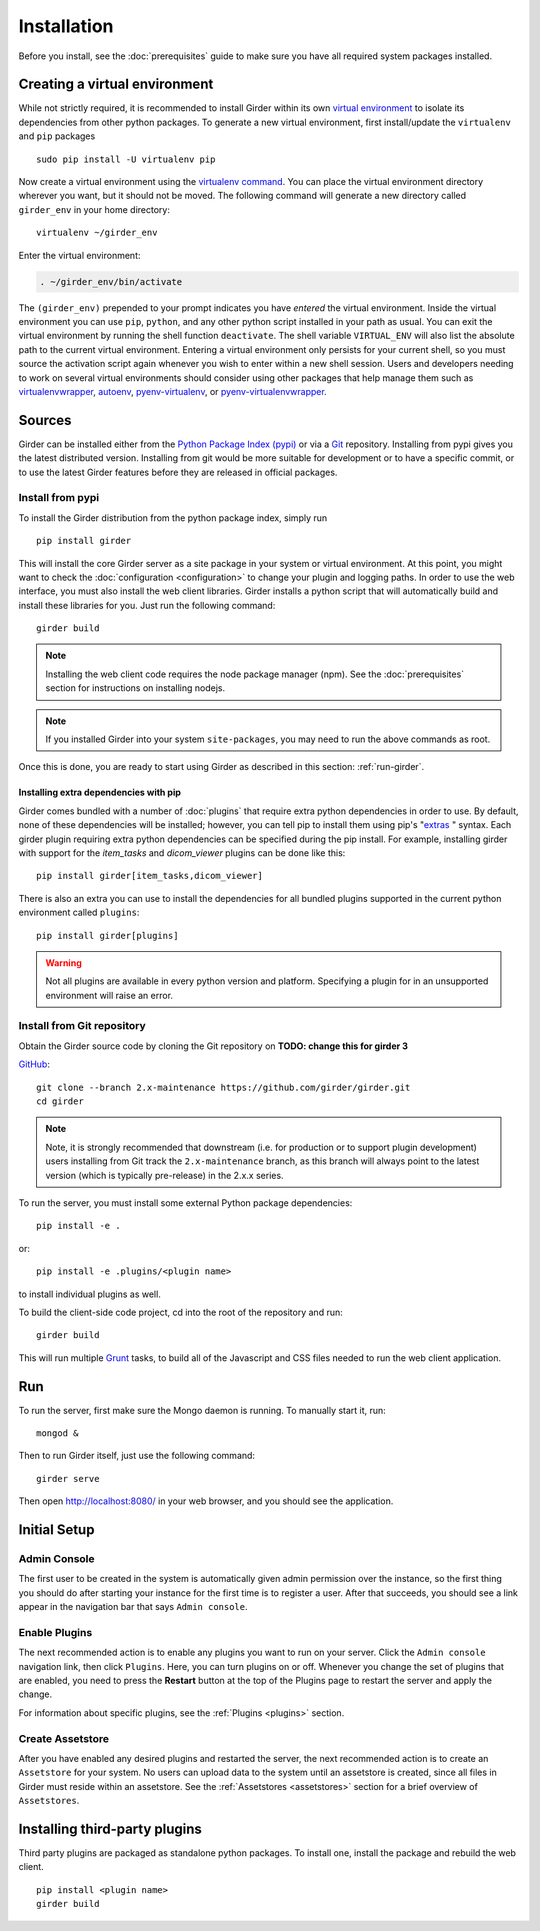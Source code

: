 Installation
============

Before you install, see the :doc:`prerequisites` guide to make sure you
have all required system packages installed.

Creating a virtual environment
------------------------------

While not strictly required, it is recommended to install Girder within
its own `virtual environment <http://docs.python-guide.org/en/latest/dev/virtualenvs/>`_
to isolate its dependencies from other python packages.  To generate a new
virtual environment, first install/update the ``virtualenv`` and ``pip``
packages ::

   sudo pip install -U virtualenv pip

Now create a virtual environment using the
`virtualenv command <http://virtualenv.readthedocs.org/en/latest/userguide.html>`_.
You can place the virtual environment directory wherever you want, but it should
not be moved.  The following command will generate a new directory called
``girder_env`` in your home directory: ::

   virtualenv ~/girder_env

Enter the virtual environment:

.. code-block:: none

   . ~/girder_env/bin/activate

The ``(girder_env)`` prepended to your prompt indicates you have *entered*
the virtual environment. Inside the virtual environment you can use ``pip``,
``python``, and any other python script installed in your path as usual.
You can exit the virtual environment by running the shell function
``deactivate``.  The shell variable ``VIRTUAL_ENV`` will also list the
absolute path to the current virtual environment.  Entering a virtual
environment only persists for your current shell, so you must source
the activation script again whenever you wish to enter within a
new shell session.  Users and developers needing to work on several virtual
environments should consider using other packages that help manage them such as
`virtualenvwrapper <http://virtualenvwrapper.readthedocs.org/en/latest/index.html>`_,
`autoenv <https://github.com/kennethreitz/autoenv>`_,
`pyenv-virtualenv <https://github.com/yyuu/pyenv-virtualenv>`_, or
`pyenv-virtualenvwrapper <https://github.com/yyuu/pyenv-virtualenvwrapper>`_.


Sources
-------

Girder can be installed either from the `Python Package Index (pypi) <https://pypi.python.org/pypi>`_
or via a `Git <https://git-scm.com/>`_ repository.
Installing from pypi gives you the latest distributed version. Installing from git would be
more suitable for development or to have a specific commit, or to use the latest Girder
features before they are released in official packages.

Install from pypi
+++++++++++++++++

To install the Girder distribution from the python package index, simply run ::

    pip install girder

This will install the core Girder server as a site package in your system
or virtual environment. At this point, you might want to check the
:doc:`configuration <configuration>` to change your plugin and logging
paths.  In order to use the web interface, you must also install the web client
libraries. Girder installs a python script that will automatically build and
install these libraries for you. Just run the following command: ::

   girder build

.. note:: Installing the web client code requires the node package manager (npm).
   See the :doc:`prerequisites` section for instructions on installing nodejs.

.. note:: If you installed Girder into your system ``site-packages``, you may
   need to run the above commands as root.

Once this is done, you are ready to start using Girder as described in this
section: :ref:`run-girder`.

Installing extra dependencies with pip
>>>>>>>>>>>>>>>>>>>>>>>>>>>>>>>>>>>>>>

Girder comes bundled with a number of :doc:`plugins` that require extra python
dependencies in order to use.  By default, none of these dependencies will be
installed; however, you can tell pip to install them using pip's
"`extras`_ " syntax.  Each girder plugin requiring extra python dependencies
can be specified during the pip install.  For example, installing girder with
support for the `item_tasks` and `dicom_viewer` plugins can be done like this: ::

   pip install girder[item_tasks,dicom_viewer]

There is also an extra you can use to install the dependencies for all bundled
plugins supported in the current python environment called ``plugins``: ::

   pip install girder[plugins]

.. warning:: Not all plugins are available in every python version and platform.
   Specifying a plugin for in an unsupported environment will raise an error.

.. _extras: https://packaging.python.org/en/latest/installing/#installing-setuptools-extras

Install from Git repository
+++++++++++++++++++++++++++

Obtain the Girder source code by cloning the Git repository on
**TODO: change this for girder 3**

`GitHub <https://github.com>`_: ::

    git clone --branch 2.x-maintenance https://github.com/girder/girder.git
    cd girder

.. note:: Note, it is strongly recommended that downstream (i.e. for production or to
   support plugin development) users installing from Git track the ``2.x-maintenance`` branch, as
   this branch will always point to the latest version (which is typically pre-release) in the 2.x.x
   series.

To run the server, you must install some external Python package
dependencies: ::

    pip install -e .

or: ::

    pip install -e .plugins/<plugin name>

to install individual plugins as well.

To build the client-side code project, cd into the root of the repository
and run: ::

    girder build

This will run multiple `Grunt <http://gruntjs.com>`_ tasks, to build all of
the Javascript and CSS files needed to run the web client application.

.. _run-girder:

Run
---

To run the server, first make sure the Mongo daemon is running. To manually start it, run: ::

    mongod &

Then to run Girder itself, just use the following command: ::

    girder serve

Then open http://localhost:8080/ in your web browser, and you should see the application.

Initial Setup
-------------

Admin Console
+++++++++++++

The first user to be created in the system is automatically given admin permission
over the instance, so the first thing you should do after starting your instance for
the first time is to register a user. After that succeeds, you should see a link
appear in the navigation bar that says ``Admin console``.

Enable Plugins
++++++++++++++

The next recommended action is to enable any plugins you want to run on your server.
Click the ``Admin console`` navigation link, then click ``Plugins``. Here, you
can turn plugins on or off. Whenever you change the set of plugins that are
enabled, you need to press the **Restart** button at the top of the
Plugins page to restart the server and apply the change.

For information about specific plugins, see the :ref:`Plugins <plugins>` section.

Create Assetstore
+++++++++++++++++

After you have enabled any desired plugins and restarted the server, the next
recommended action is to create an ``Assetstore`` for your system. No users
can upload data to the system until an assetstore is created, since all files
in Girder must reside within an assetstore. See the :ref:`Assetstores <assetstores>` section
for a brief overview of ``Assetstores``.

Installing third-party plugins
------------------------------

Third party plugins are packaged as standalone python packages.  To install one,
install the package and rebuild the web client. ::

   pip install <plugin name>
   girder build
